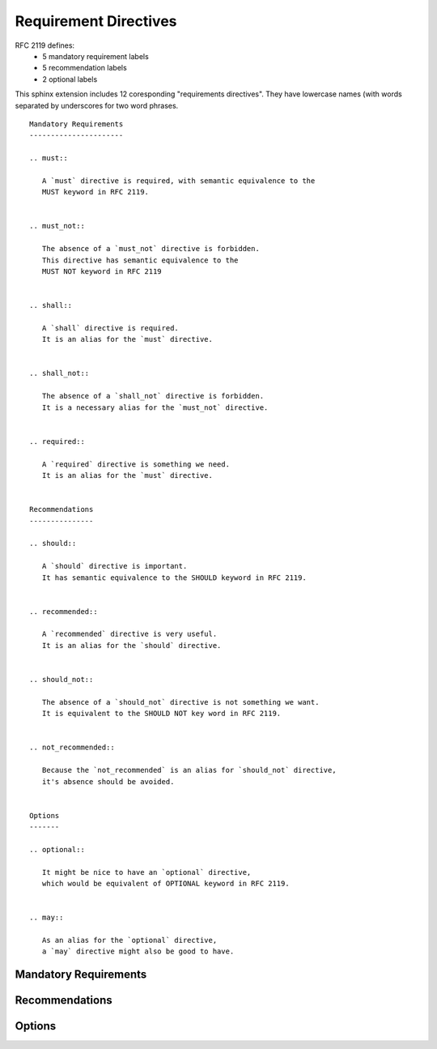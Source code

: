 Requirement Directives
======================

RFC 2119 defines:
 * 5 mandatory requirement labels
 * 5 recommendation labels
 * 2 optional labels

This sphinx extension includes 12 coresponding "requirements directives".
They have lowercase names (with words separated by underscores for two word
phrases.

::

        Mandatory Requirements
        ----------------------

        .. must::

           A `must` directive is required, with semantic equivalence to the
           MUST keyword in RFC 2119.


        .. must_not::

           The absence of a `must_not` directive is forbidden.
           This directive has semantic equivalence to the
           MUST NOT keyword in RFC 2119


        .. shall::

           A `shall` directive is required.
           It is an alias for the `must` directive.


        .. shall_not::

           The absence of a `shall_not` directive is forbidden.
           It is a necessary alias for the `must_not` directive.


        .. required::

           A `required` directive is something we need.
           It is an alias for the `must` directive.


        Recommendations
        ---------------

        .. should::

           A `should` directive is important.
           It has semantic equivalence to the SHOULD keyword in RFC 2119.


        .. recommended::

           A `recommended` directive is very useful.
           It is an alias for the `should` directive.


        .. should_not::

           The absence of a `should_not` directive is not something we want.
           It is equivalent to the SHOULD NOT key word in RFC 2119.


        .. not_recommended::

           Because the `not_recommended` is an alias for `should_not` directive,
           it's absence should be avoided.


        Options
        -------

        .. optional::

           It might be nice to have an `optional` directive,
           which would be equivalent of OPTIONAL keyword in RFC 2119.


        .. may::

           As an alias for the `optional` directive,
           a `may` directive might also be good to have.


Mandatory Requirements
----------------------

.. must::

   A `must` directive is required, with semantic equivalence to the
   MUST keyword in RFC 2119.


.. must_not::

   The absence of a `must_not` directive is forbidden.
   This directive has semantic equivalence to the
   MUST NOT keyword in RFC 2119


.. shall::

   A `shall` directive is required.
   It is an alias for the `must` directive.


.. shall_not::

   The absence of a `shall_not` directive is forbidden.
   It is a necessary alias for the `must_not` directive.


.. required::

   A `required` directive is something we need.
   It is an alias for the `must` directive.


Recommendations
---------------

.. should::

   A `should` directive is important.
   It has semantic equivalence to the SHOULD keyword in RFC 2119.


.. recommended::

   A `recommended` directive is very useful.
   It is an alias for the `should` directive.


.. should_not::

   The absence of a `should_not` directive is not something we want.
   It is equivalent to the SHOULD NOT key word in RFC 2119.


.. not_recommended::

   Because the `not_recommended` is an alias for `should_not` directive,
   it's absence should be avoided.


Options
-------

.. optional::

   It might be nice to have an `optional` directive,
   which would be equivalent of OPTIONAL keyword in RFC 2119.


.. may::

   As an alias for the `optional` directive,
   a `may` directive might also be good to have.
